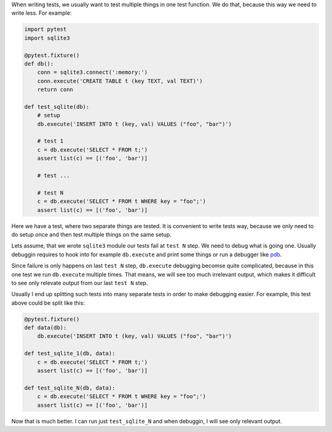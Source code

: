 .. title: Test one thing in one test function
.. slug: test-one-thing-in-one-test-function
.. date: 2020-01-02 13:53:26 UTC+02:00
.. tags: python, testing
.. category: 
.. link: 
.. description: 
.. type: text

.. default-role:: literal

When writing tests, we usually want to test multiple things in one test
function. We do that, because this way we need to write less. For example:

.. run: env/bin/py.test -vvx --color=yes %s
.. code-block:: python

    import pytest
    import sqlite3

    @pytest.fixture()
    def db():
        conn = sqlite3.connect(':memory:')
        conn.execute('CREATE TABLE t (key TEXT, val TEXT)')
        return conn

    def test_sqlite(db):
        # setup
        db.execute('INSERT INTO t (key, val) VALUES ("foo", "bar")')

        # test 1
        c = db.execute('SELECT * FROM t;')
        assert list(c) == [('foo', 'bar')]

        # test ...

        # test N
        c = db.execute('SELECT * FROM t WHERE key = "foo";')
        assert list(c) == [('foo', 'bar')]

Here we have a test, where two separate things are tested. It is convenient to
write tests way, because we only need to do setup once and then test multiple
things on the same setup.

Lets assume, that we wrote `sqlite3` module our tests fail at `test N` step. We
need to debug what is going one. Usually debuggin requires to hook into for
example `db.execute` and print some things or run a debugger like pdb_.

.. _pdb: https://docs.python.org/3/library/pdb.html

Since failure is only happens on last `test N` step, `db.execute` debugging
becomse quite complicated, because in this one test we run `db.execute`
multiple times. That means, we will see too much irrelevant output, which makes
it difficult to see only relevate output from our last `test N` step.

Usually I end up splitting such tests into many separate tests in order to make
debugging easier. For example, this test above could be split like this:

.. code-block:: python

    @pytest.fixture()
    def data(db):
        db.execute('INSERT INTO t (key, val) VALUES ("foo", "bar")')

    def test_sqlite_1(db, data):
        c = db.execute('SELECT * FROM t;')
        assert list(c) == [('foo', 'bar')]

    def test_sqlite_N(db, data):
        c = db.execute('SELECT * FROM t WHERE key = "foo";')
        assert list(c) == [('foo', 'bar')]

Now that is much better. I can run just `test_sqlite_N` and when debuggin, I
will see only relevant output.
